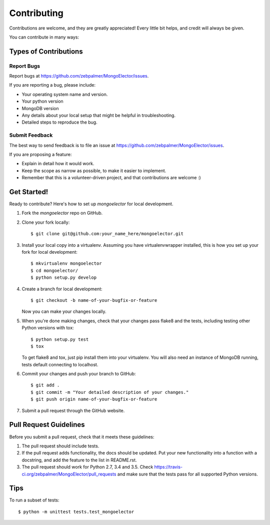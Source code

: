 .. highlight:: shell

============
Contributing
============

Contributions are welcome, and they are greatly appreciated! Every
little bit helps, and credit will always be given.

You can contribute in many ways:

Types of Contributions
----------------------

Report Bugs
~~~~~~~~~~~

Report bugs at https://github.com/zebpalmer/MongoElector/issues.

If you are reporting a bug, please include:

* Your operating system name and version.
* Your python version
* MongoDB version
* Any details about your local setup that might be helpful in troubleshooting.
* Detailed steps to reproduce the bug.

Submit Feedback
~~~~~~~~~~~~~~~

The best way to send feedback is to file an issue at https://github.com/zebpalmer/MongoElector/issues.

If you are proposing a feature:

* Explain in detail how it would work.
* Keep the scope as narrow as possible, to make it easier to implement.
* Remember that this is a volunteer-driven project, and that contributions
  are welcome :)

Get Started!
------------

Ready to contribute? Here's how to set up `mongoelector` for local development.

1. Fork the `mongoelector` repo on GitHub.

2. Clone your fork locally::

    $ git clone git@github.com:your_name_here/mongoelector.git


3. Install your local copy into a virtualenv. Assuming you have virtualenvwrapper installed, this is how you set up your fork for local development::

    $ mkvirtualenv mongoelector
    $ cd mongoelector/
    $ python setup.py develop


4. Create a branch for local development::

    $ git checkout -b name-of-your-bugfix-or-feature

   Now you can make your changes locally.


5. When you're done making changes, check that your changes pass flake8 and the tests, including testing other Python versions with tox::

    $ python setup.py test
    $ tox

   To get flake8 and tox, just pip install them into your virtualenv. You will also need an instance of MongoDB running, tests default connecting to localhost. 


6. Commit your changes and push your branch to GitHub::

    $ git add .
    $ git commit -m "Your detailed description of your changes."
    $ git push origin name-of-your-bugfix-or-feature


7. Submit a pull request through the GitHub website.

Pull Request Guidelines
-----------------------

Before you submit a pull request, check that it meets these guidelines:

1. The pull request should include tests.
2. If the pull request adds functionality, the docs should be updated. Put
   your new functionality into a function with a docstring, and add the
   feature to the list in README.rst.
3. The pull request should work for Python 2.7, 3.4 and 3.5. Check
   https://travis-ci.org/zebpalmer/MongoElector/pull_requests
   and make sure that the tests pass for all supported Python versions.

Tips
----

To run a subset of tests::

    $ python -m unittest tests.test_mongoelector
